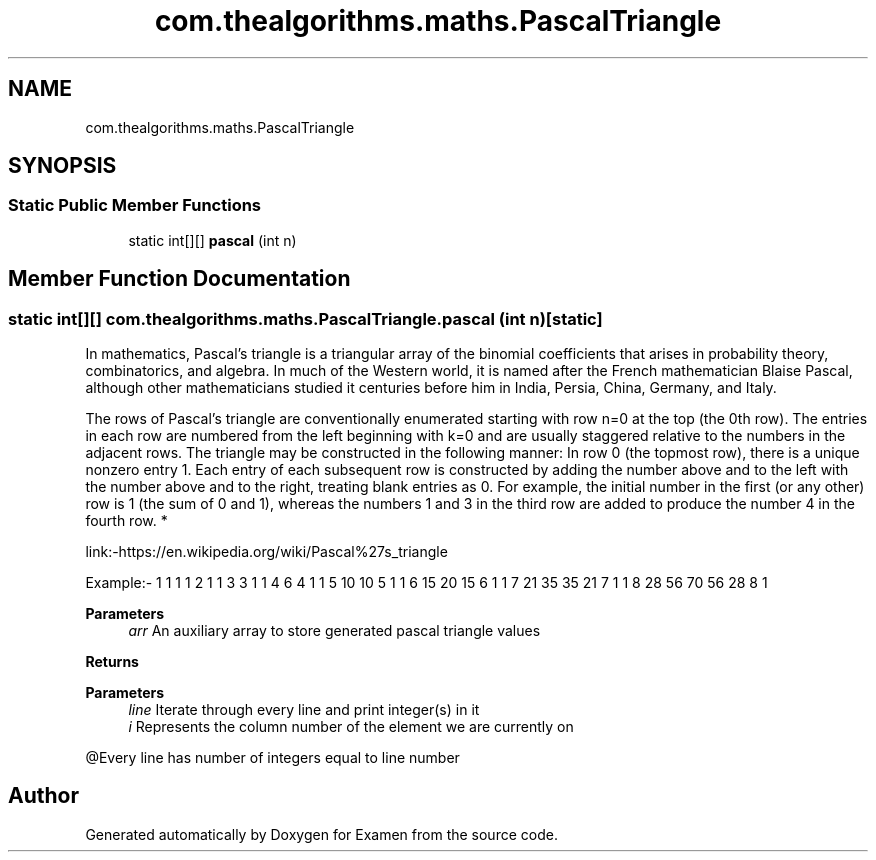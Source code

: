 .TH "com.thealgorithms.maths.PascalTriangle" 3 "Fri Jan 28 2022" "Examen" \" -*- nroff -*-
.ad l
.nh
.SH NAME
com.thealgorithms.maths.PascalTriangle
.SH SYNOPSIS
.br
.PP
.SS "Static Public Member Functions"

.in +1c
.ti -1c
.RI "static int[][] \fBpascal\fP (int n)"
.br
.in -1c
.SH "Member Function Documentation"
.PP 
.SS "static int[][] com\&.thealgorithms\&.maths\&.PascalTriangle\&.pascal (int n)\fC [static]\fP"
In mathematics, Pascal's triangle is a triangular array of the binomial coefficients that arises in probability theory, combinatorics, and algebra\&. In much of the Western world, it is named after the French mathematician Blaise Pascal, although other mathematicians studied it centuries before him in India, Persia, China, Germany, and Italy\&.
.PP
The rows of Pascal's triangle are conventionally enumerated starting with row n=0 at the top (the 0th row)\&. The entries in each row are numbered from the left beginning with k=0 and are usually staggered relative to the numbers in the adjacent rows\&. The triangle may be constructed in the following manner: In row 0 (the topmost row), there is a unique nonzero entry 1\&. Each entry of each subsequent row is constructed by adding the number above and to the left with the number above and to the right, treating blank entries as 0\&. For example, the initial number in the first (or any other) row is 1 (the sum of 0 and 1), whereas the numbers 1 and 3 in the third row are added to produce the number 4 in the fourth row\&. *
.PP
link:-https://en.wikipedia.org/wiki/Pascal%27s_triangle
.PP
Example:- 1 1 1 1 2 1 1 3 3 1 1 4 6 4 1 1 5 10 10 5 1 1 6 15 20 15 6 1 1 7 21 35 35 21 7 1 1 8 28 56 70 56 28 8 1 
.PP
\fBParameters\fP
.RS 4
\fIarr\fP An auxiliary array to store generated pascal triangle values 
.RE
.PP
\fBReturns\fP
.RS 4
.RE
.PP
\fBParameters\fP
.RS 4
\fIline\fP Iterate through every line and print integer(s) in it 
.br
\fIi\fP Represents the column number of the element we are currently on
.RE
.PP
@Every line has number of integers equal to line number

.SH "Author"
.PP 
Generated automatically by Doxygen for Examen from the source code\&.
